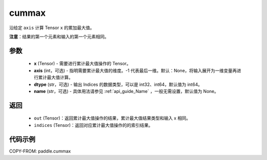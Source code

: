 .. _cn_api_tensor_cn_cummax:

cummax
-------------------------------

.. py:function:: paddle.cummax(x, axis=None, dtype='int64', name=None)

沿给定 ``axis`` 计算 Tensor ``x`` 的累加最大值。

**注意**：结果的第一个元素和输入的第一个元素相同。

参数
::::::::::
    - **x** (Tensor) - 需要进行累计最大值操作的 Tensor。
    - **axis** (int，可选) - 指明需要累计最大值的维度。-1 代表最后一维。默认：None，将输入展开为一维变量再进行累计最大值计算。
    - **dtype** (str，可选) - 输出 Indices 的数据类型，可以是 int32、int64，默认值为 int64。
    - **name** (str，可选) - 具体用法请参见  :ref:`api_guide_Name` ，一般无需设置，默认值为 None。

返回
::::::::::
    - ``out`` (Tensor)：返回累计最大值操作的结果，累计最大值结果类型和输入 x 相同。
    - ``indices`` (Tensor)：返回对应累计最大值操作的的索引结果。

代码示例
::::::::::

COPY-FROM: paddle.cummax
